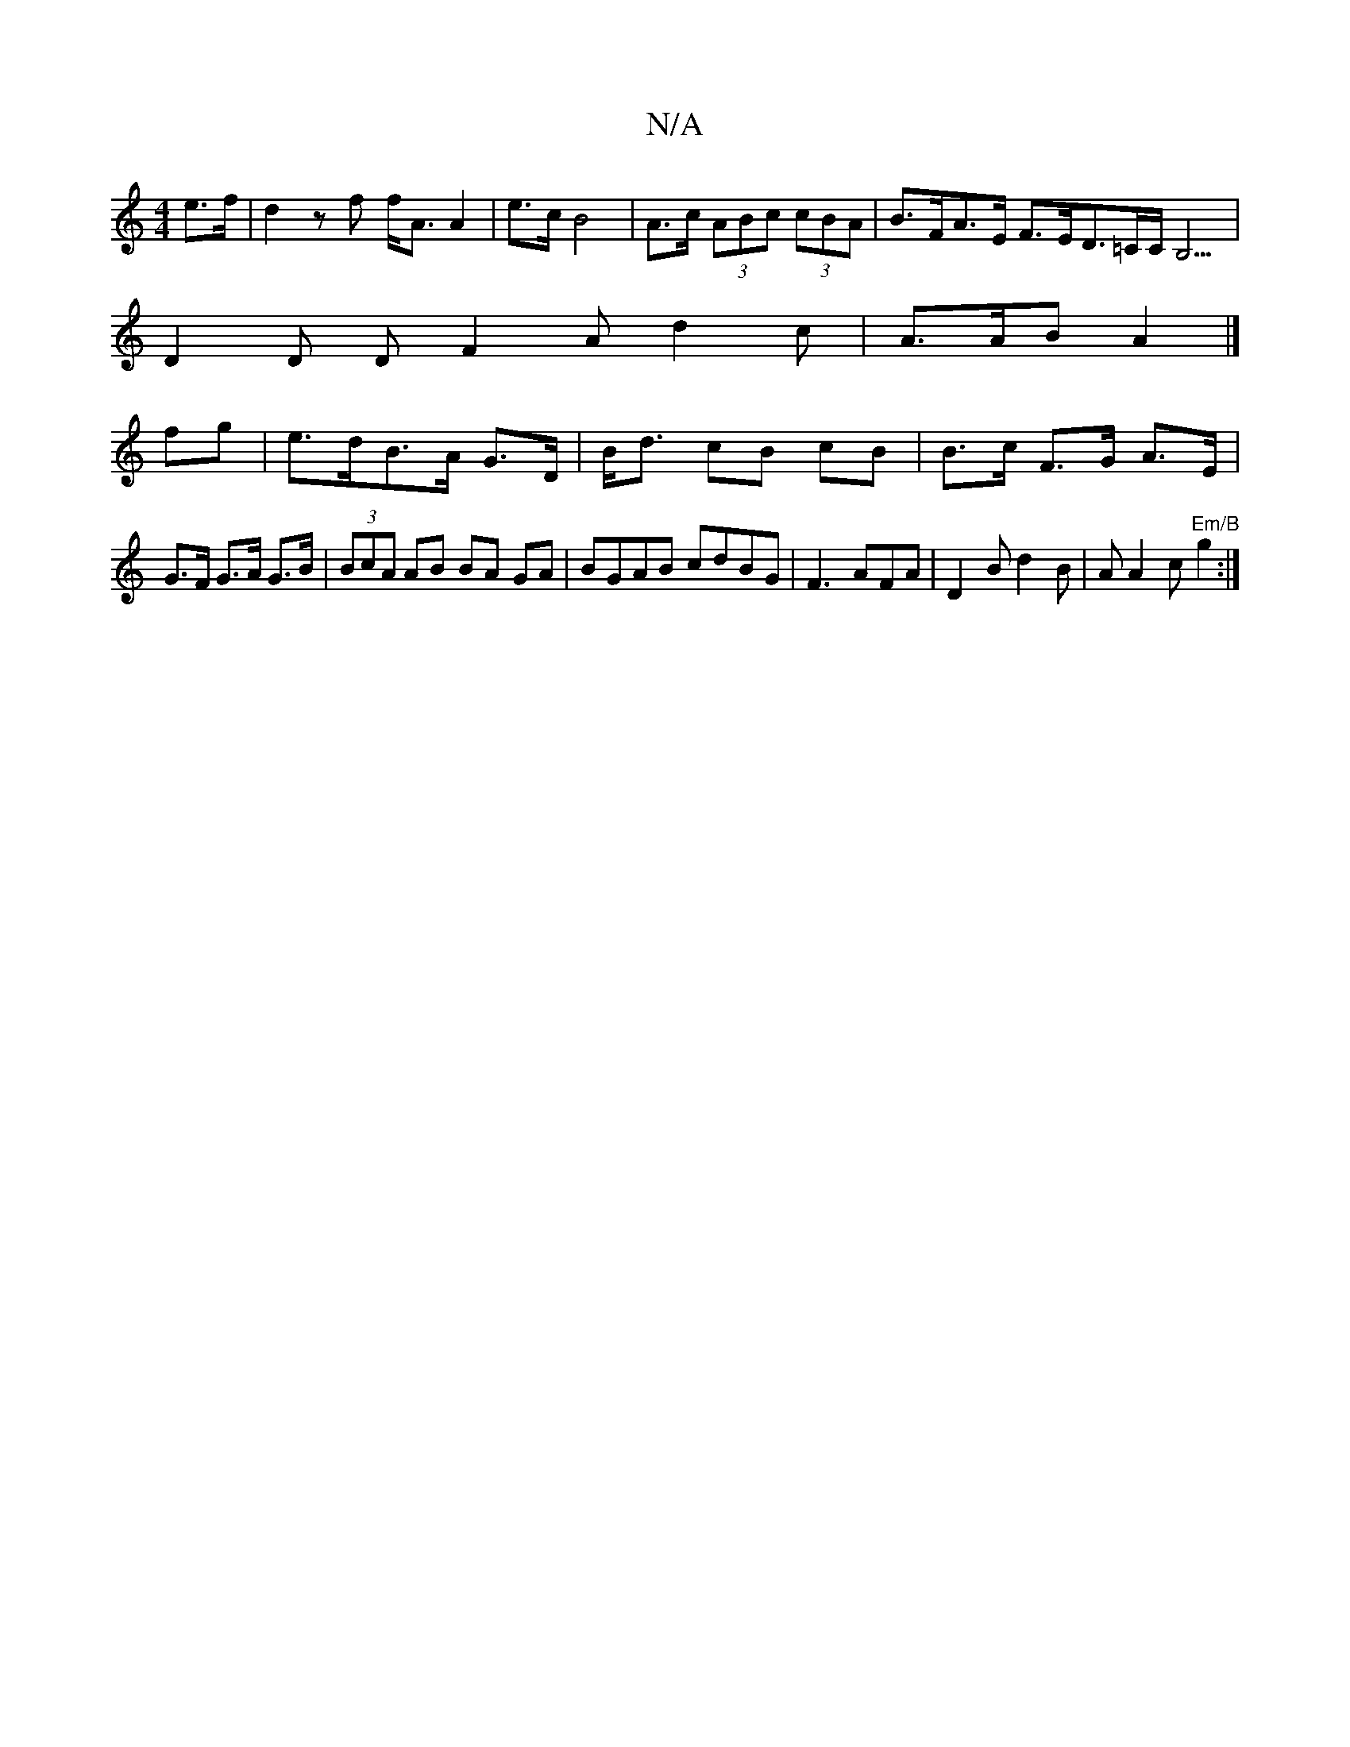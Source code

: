 X:1
T:N/A
M:4/4
R:N/A
K:Cmajor
e>f|d2 zf f<A A2 | e>c B4|A>c (3ABc (3cBA|B>FA>E F>ED>=c,C<B,3|
D2D D F2 A d2c|A>AB A2|]
fg|e>dB>A G>D|B<d cB cB| B>c F>G A>E|G>F G>A G>B|(3BcA AB BA GA|BGAB cdBG|F3AFA-|D2Bd2B|AA2c "Em/B"g2:|

|: FAB